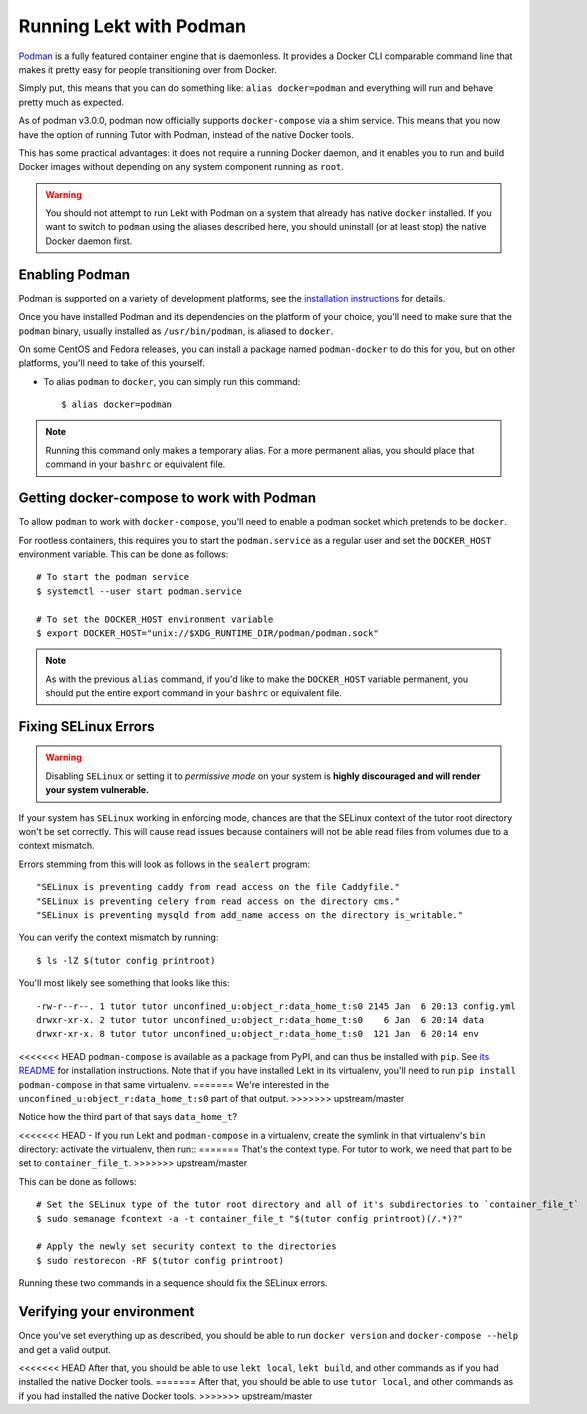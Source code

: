 Running Lekt with Podman
-------------------------

`Podman <https://podman.io/>`_ is a fully featured container engine that is daemonless. It provides a Docker CLI comparable command line that makes it pretty easy for people transitioning over from Docker.

Simply put, this means that you can do something like: ``alias docker=podman`` and everything will run and behave pretty much as expected.

As of podman v3.0.0, podman now officially supports ``docker-compose`` via a shim service. This means that you now have the option of running Tutor with Podman, instead of the native Docker tools.

This has some practical advantages: it does not require a running Docker daemon, and it enables you to run and build Docker images without depending on any system component running as ``root``.

.. warning::
   You should not attempt to run Lekt with Podman on a system that already has native ``docker`` installed. If you want to switch to ``podman`` using the aliases described here, you should uninstall (or at least stop) the native Docker daemon first.


Enabling Podman
~~~~~~~~~~~~~~~

Podman is supported on a variety of development platforms, see the `installation instructions <https://podman.io/getting-started/installation>`_ for details.

Once you have installed Podman and its dependencies on the platform of your choice, you'll need to make sure that the ``podman`` binary, usually installed as ``/usr/bin/podman``, is aliased to ``docker``.

On some CentOS and Fedora releases, you can install a package named ``podman-docker`` to do this for you, but on other platforms, you'll need to take of this yourself.

- To alias ``podman`` to ``docker``, you can simply run this command::

    $ alias docker=podman

.. note::
   Running this command only makes a temporary alias. For a more permanent alias, you should place that command in your ``bashrc`` or equivalent file.

Getting docker-compose to work with Podman
~~~~~~~~~~~~~~~~~~~~~~~~~~~~~~~~~~~~~~~~~~

To allow ``podman`` to work with ``docker-compose``, you'll need to enable a podman socket which pretends to be ``docker``.

For rootless containers, this requires you to start the ``podman.service`` as a regular user and set the ``DOCKER_HOST`` environment variable. This can be done as follows::

  # To start the podman service
  $ systemctl --user start podman.service

  # To set the DOCKER_HOST environment variable
  $ export DOCKER_HOST="unix://$XDG_RUNTIME_DIR/podman/podman.sock"

.. note::
   As with the previous ``alias`` command, if you'd like to make the ``DOCKER_HOST`` variable permanent, you should put the entire export command in your ``bashrc`` or equivalent file.

Fixing SELinux Errors
~~~~~~~~~~~~~~~~~~~~~

.. warning::
   Disabling ``SELinux`` or setting it to *permissive mode* on your system is **highly discouraged and will render your system vulnerable.**

If your system has ``SELinux`` working in enforcing mode, chances are that the SELinux context of the tutor root directory won't be set correctly. This will cause read issues because containers will not be able read files from volumes due to a context mismatch.

Errors stemming from this will look as follows in the ``sealert`` program::

  "SELinux is preventing caddy from read access on the file Caddyfile."
  "SELinux is preventing celery from read access on the directory cms."
  "SELinux is preventing mysqld from add_name access on the directory is_writable."

You can verify the context mismatch by running::

  $ ls -lZ $(tutor config printroot)

You'll most likely see something that looks like this::

  -rw-r--r--. 1 tutor tutor unconfined_u:object_r:data_home_t:s0 2145 Jan  6 20:13 config.yml
  drwxr-xr-x. 2 tutor tutor unconfined_u:object_r:data_home_t:s0    6 Jan  6 20:14 data
  drwxr-xr-x. 8 tutor tutor unconfined_u:object_r:data_home_t:s0  121 Jan  6 20:14 env

<<<<<<< HEAD
``podman-compose`` is available as a package from PyPI, and can thus be installed with ``pip``. See `its README <https://github.com/containers/podman-compose/blob/devel/README.md>`_ for installation instructions. Note that if you have installed Lekt in its virtualenv, you'll need to run ``pip install podman-compose`` in that same virtualenv.
=======
We're interested in the ``unconfined_u:object_r:data_home_t:s0`` part of that output.
>>>>>>> upstream/master

Notice how the third part of that says ``data_home_t``?

<<<<<<< HEAD
- If you run Lekt and ``podman-compose`` in a virtualenv, create the symlink in that virtualenv's ``bin`` directory: activate the virtualenv, then run::
=======
That's the context type. For tutor to work, we need that part to be set to ``container_file_t``.
>>>>>>> upstream/master

This can be done as follows::

  # Set the SELinux type of the tutor root directory and all of it's subdirectories to `container_file_t`
  $ sudo semanage fcontext -a -t container_file_t "$(tutor config printroot)(/.*)?"

  # Apply the newly set security context to the directories
  $ sudo restorecon -RF $(tutor config printroot)

Running these two commands in a sequence should fix the SELinux errors.

Verifying your environment
~~~~~~~~~~~~~~~~~~~~~~~~~~

Once you've set everything up as described, you should be able to run ``docker version`` and ``docker-compose --help`` and get a valid output.

<<<<<<< HEAD
After that, you should be able to use ``lekt local``, ``lekt build``, and other commands as if you had installed the native Docker tools.
=======
After that, you should be able to use ``tutor local``, and other commands as if you had installed the native Docker tools.
>>>>>>> upstream/master
